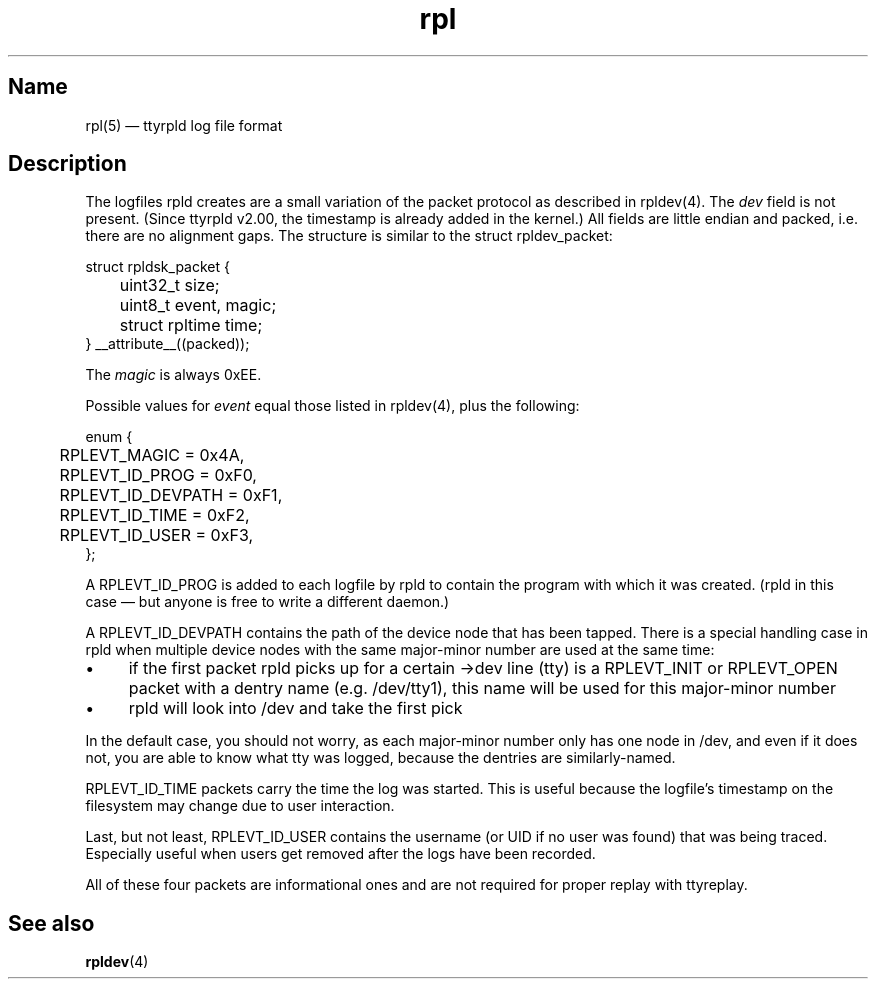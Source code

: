 .TH "rpl" "5" "2009-09-28" "ttyrpld" "tty logging daemon suite"
.SH "Name"
.PP
rpl(5) \(em ttyrpld log file format
.SH "Description"
.PP
The logfiles rpld creates are a small variation of the packet protocol as
described in rpldev(4). The \fIdev\fP field is not present. (Since ttyrpld
v2.00, the timestamp is already added in the kernel.) All fields are little
endian and packed, i.e. there are no alignment gaps. The structure is similar
to the struct rpldev_packet:
.PP
.nf
struct rpldsk_packet {
	uint32_t size;
	uint8_t event, magic;
	struct rpltime time;
} __attribute__((packed));
.fi
.PP
The \fImagic\fP is always 0xEE.
.PP
Possible values for \fIevent\fP equal those listed in rpldev(4), plus the
following:
.PP
.nf
enum {
	RPLEVT_MAGIC = 0x4A,
	RPLEVT_ID_PROG = 0xF0,
	RPLEVT_ID_DEVPATH = 0xF1,
	RPLEVT_ID_TIME = 0xF2,
	RPLEVT_ID_USER = 0xF3,
};
.fi
.PP
A RPLEVT_ID_PROG is added to each logfile by rpld to contain the program with
which it was created. (rpld in this case \(em but anyone is free to write a
different daemon.)
.PP
A RPLEVT_ID_DEVPATH contains the path of the device node that has been tapped.
There is a special handling case in rpld when multiple device nodes with the
same major-minor number are used at the same time:
.IP \(bu 4
if the first packet rpld picks up for a certain ->dev line (tty) is a
RPLEVT_INIT or RPLEVT_OPEN packet with a dentry name (e.g. /dev/tty1), this
name will be used for this major-minor number
.IP \(bu 4
rpld will look into /dev and take the first pick
.PP
In the default case, you should not worry, as each major-minor number only has
one node in /dev, and even if it does not, you are able to know what tty was
logged, because the dentries are similarly-named.
.PP
RPLEVT_ID_TIME packets carry the time the log was started. This is useful
because the logfile's timestamp on the filesystem may change due to user
interaction.
.PP
Last, but not least, RPLEVT_ID_USER contains the username (or UID if no user
was found) that was being traced. Especially useful when users get removed
after the logs have been recorded.
.PP
All of these four packets are informational ones and are not required for
proper replay with ttyreplay.
.SH "See also"
.PP
\fBrpldev\fP(4)
